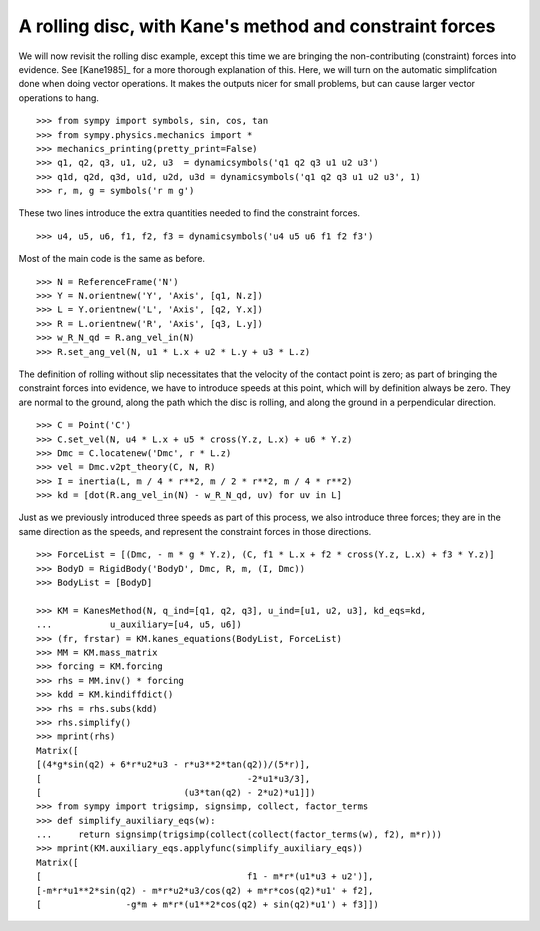 ========================================================
A rolling disc, with Kane's method and constraint forces
========================================================

We will now revisit the rolling disc example, except this time we are bringing
the non-contributing (constraint) forces into evidence. See [Kane1985]_ for a
more thorough explanation of this. Here, we will turn on the automatic
simplifcation done when doing vector operations. It makes the outputs nicer for
small problems, but can cause larger vector operations to hang. ::

  >>> from sympy import symbols, sin, cos, tan
  >>> from sympy.physics.mechanics import *
  >>> mechanics_printing(pretty_print=False)
  >>> q1, q2, q3, u1, u2, u3  = dynamicsymbols('q1 q2 q3 u1 u2 u3')
  >>> q1d, q2d, q3d, u1d, u2d, u3d = dynamicsymbols('q1 q2 q3 u1 u2 u3', 1)
  >>> r, m, g = symbols('r m g')

These two lines introduce the extra quantities needed to find the constraint
forces. ::

  >>> u4, u5, u6, f1, f2, f3 = dynamicsymbols('u4 u5 u6 f1 f2 f3')

Most of the main code is the same as before. ::

  >>> N = ReferenceFrame('N')
  >>> Y = N.orientnew('Y', 'Axis', [q1, N.z])
  >>> L = Y.orientnew('L', 'Axis', [q2, Y.x])
  >>> R = L.orientnew('R', 'Axis', [q3, L.y])
  >>> w_R_N_qd = R.ang_vel_in(N)
  >>> R.set_ang_vel(N, u1 * L.x + u2 * L.y + u3 * L.z)

The definition of rolling without slip necessitates that the velocity of the
contact point is zero; as part of bringing the constraint forces into evidence,
we have to introduce speeds at this point, which will by definition always be
zero. They are normal to the ground, along the path which the disc is rolling,
and along the ground in a perpendicular direction. ::

  >>> C = Point('C')
  >>> C.set_vel(N, u4 * L.x + u5 * cross(Y.z, L.x) + u6 * Y.z)
  >>> Dmc = C.locatenew('Dmc', r * L.z)
  >>> vel = Dmc.v2pt_theory(C, N, R)
  >>> I = inertia(L, m / 4 * r**2, m / 2 * r**2, m / 4 * r**2)
  >>> kd = [dot(R.ang_vel_in(N) - w_R_N_qd, uv) for uv in L]

Just as we previously introduced three speeds as part of this process, we also
introduce three forces; they are in the same direction as the speeds, and
represent the constraint forces in those directions. ::

  >>> ForceList = [(Dmc, - m * g * Y.z), (C, f1 * L.x + f2 * cross(Y.z, L.x) + f3 * Y.z)]
  >>> BodyD = RigidBody('BodyD', Dmc, R, m, (I, Dmc))
  >>> BodyList = [BodyD]

  >>> KM = KanesMethod(N, q_ind=[q1, q2, q3], u_ind=[u1, u2, u3], kd_eqs=kd,
  ...           u_auxiliary=[u4, u5, u6])
  >>> (fr, frstar) = KM.kanes_equations(BodyList, ForceList)
  >>> MM = KM.mass_matrix
  >>> forcing = KM.forcing
  >>> rhs = MM.inv() * forcing
  >>> kdd = KM.kindiffdict()
  >>> rhs = rhs.subs(kdd)
  >>> rhs.simplify()
  >>> mprint(rhs)
  Matrix([
  [(4*g*sin(q2) + 6*r*u2*u3 - r*u3**2*tan(q2))/(5*r)],
  [                                       -2*u1*u3/3],
  [                           (u3*tan(q2) - 2*u2)*u1]])
  >>> from sympy import trigsimp, signsimp, collect, factor_terms
  >>> def simplify_auxiliary_eqs(w):
  ...     return signsimp(trigsimp(collect(collect(factor_terms(w), f2), m*r)))
  >>> mprint(KM.auxiliary_eqs.applyfunc(simplify_auxiliary_eqs))
  Matrix([
  [                                       f1 - m*r*(u1*u3 + u2')],
  [-m*r*u1**2*sin(q2) - m*r*u2*u3/cos(q2) + m*r*cos(q2)*u1' + f2],
  [                -g*m + m*r*(u1**2*cos(q2) + sin(q2)*u1') + f3]])
